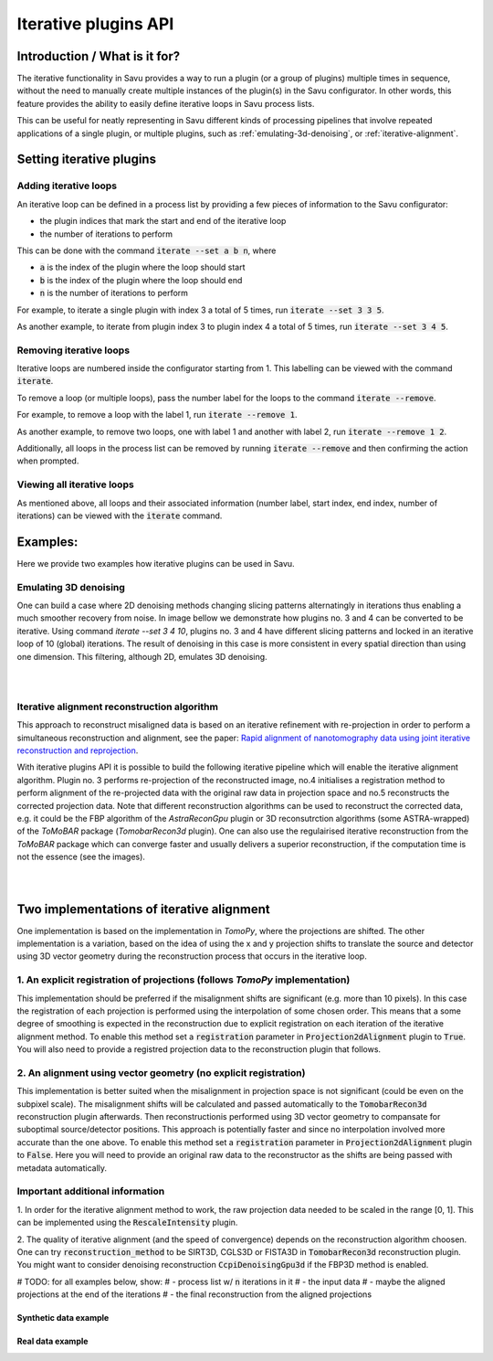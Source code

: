 
Iterative plugins API
*********************

Introduction / What is it for?
==============================

The iterative functionality in Savu provides a way to run a plugin (or a group
of plugins) multiple times in sequence, without the need to manually create
multiple instances of the plugin(s) in the Savu configurator. In other words,
this feature provides the ability to easily define iterative loops in Savu
process lists.

This can be useful for neatly representing in Savu different kinds of processing
pipelines that involve repeated applications of a single plugin, or multiple
plugins, such as :ref:`emulating-3d-denoising`, or :ref:`iterative-alignment`.

Setting iterative plugins
=========================

Adding iterative loops
----------------------

An iterative loop can be defined in a process list by providing a few pieces of
information to the Savu configurator:

* the plugin indices that mark the start and end of the iterative loop

* the number of iterations to perform

This can be done with the command :code:`iterate --set a b n`, where

* :code:`a` is the index of the plugin where the loop should start

* :code:`b` is the index of the plugin where the loop should end

* :code:`n` is the number of iterations to perform

For example, to iterate a single plugin with index 3 a total of 5 times, run
:code:`iterate --set 3 3 5`.

As another example, to iterate from plugin index 3 to plugin index 4 a total of
5 times, run :code:`iterate --set 3 4 5`.

Removing iterative loops
------------------------

Iterative loops are numbered inside the configurator starting from 1. This
labelling can be viewed with the command :code:`iterate`.

To remove a loop (or multiple loops), pass the number label for the loops to the
command :code:`iterate --remove`.

For example, to remove a loop with the label 1, run :code:`iterate
--remove 1`.

As another example, to remove two loops, one with label 1 and another with
label 2, run :code:`iterate --remove 1 2`.

Additionally, all loops in the process list can be removed by running
:code:`iterate --remove` and then confirming the action when prompted.

Viewing all iterative loops
---------------------------

As mentioned above, all loops and their associated information (number label,
start index, end index, number of iterations) can be viewed with the
:code:`iterate` command.

Examples:
=========

Here we provide two examples how iterative plugins can be used in Savu.

.. _emulating-3d-denoising:

Emulating 3D denoising
--------------------------------------------------------------------------------------------------------------------------

One can build a case where 2D denoising methods changing slicing patterns alternatingly in iterations thus enabling a much smoother recovery from noise. In image bellow we demonstrate how plugins no. 3 and 4 can be converted to be iterative. Using command `iterate --set 3 4 10`, plugins no. 3 and 4 have different slicing patterns and
locked in an iterative loop of 10 (global) iterations. The result of denoising in this case is more consistent in every spatial
direction than using one dimension. This filtering, although 2D, emulates 3D denoising.

.. figure:: iterative_ex1.png
   :figwidth: 100%
   :align: left
   :figclass: align-left

.. figure:: iterative_ex2.png
   :figwidth: 100%
   :align: left
   :figclass: align-left

.. _iterative-alignment:

Iterative alignment reconstruction algorithm
-------------------------------------------------------

This approach to reconstruct misaligned data is based on an iterative refinement with re-projection in order to perform a simultaneous reconstruction and alignment, see the paper: `Rapid alignment of nanotomography data using joint iterative reconstruction and reprojection <https://www.nature.com/articles/s41598-017-12141-9>`_.

With iterative plugins API it is possible to build the following iterative pipeline which will enable the iterative alignment algorithm. Plugin no. 3 performs re-projection of the reconstructed image,
no.4 initialises a registration method to perform alignment of the re-projected data with the original raw data in projection space and no.5  reconstructs the corrected projection data.
Note that different reconstruction algorithms can be used to reconstruct the corrected data, e.g. it could be the FBP algorithm of the `AstraReconGpu` plugin or 3D reconsutrction algorithms (some ASTRA-wrapped) of
the `ToMoBAR` package (`TomobarRecon3d` plugin). One can also use the regulairised iterative reconstruction from the `ToMoBAR` package which can converge faster and usually delivers a superior reconstruction, if the computation time is not the essence (see the images).

.. figure:: iterative_ex3.png
   :figwidth: 60%
   :align: left
   :figclass: align-left

.. figure:: iterative_ex4.png
   :figwidth: 100%
   :align: left
   :figclass: align-left

Two implementations of iterative alignment
==========================================
One implementation is based on the implementation in `TomoPy`, where the
projections are shifted. The other implementation is a variation, based on the
idea of using the x and y projection shifts to translate the source and detector using 3D vector geometry 
during the reconstruction process that occurs in the iterative loop.

1. An explicit registration of projections (follows `TomoPy` implementation)
----------------------------------------------------------------------------
This implementation should be preferred if the misalignment shifts are significant (e.g. more than 10 pixels).
In this case the registration of each projection is performed using the interpolation of some chosen order. This means 
that a some degree of smoothing is expected in the reconstruction due to explicit registration on each iteration of
the iterative alignment method. To enable this method set a :code:`registration` parameter in :code:`Projection2dAlignment` 
plugin to :code:`True`. You will also need to provide a registred projection data to the reconstruction plugin that follows. 

2. An alignment using vector geometry (no explicit registration)
----------------------------------------------------------------
This implementation is better suited when the misalignment in projection space is not significant (could be even on the 
subpixel scale). 
The misalignment shifts will be calculated and passed automatically to the :code:`TomobarRecon3d` reconstruction plugin afterwards.
Then reconstructionis performed using 3D vector geometry to compansate for suboptimal source/detector positions. 
This approach is potentially faster and since no interpolation involved more accurate than the one above.  
To enable this method set a :code:`registration` parameter in :code:`Projection2dAlignment` 
plugin to :code:`False`. Here you will need to provide an original raw data to the reconstructor as the shifts are being 
passed with metadata automatically. 

Important additional information
--------------------------------
1. In order for the iterative alignment method to work, the raw projection data needed to be scaled in the range [0, 1].
This can be implemented using the :code:`RescaleIntensity` plugin. 

2. The quality of iterative alignment (and the speed of convergence) depends on the reconstruction algorithm choosen. One can try 
:code:`reconstruction_method` to be SIRT3D, CGLS3D or FISTA3D in :code:`TomobarRecon3d` reconstruction plugin. You might want 
to consider denoising reconstruction :code:`CcpiDenoisingGpu3d` if the FBP3D method is enabled.


# TODO: for all examples below, show:
# - process list w/ :code:`n` iterations in it
# - the input data
# - maybe the aligned projections at the end of the iterations
# - the final reconstruction from the aligned projections


Synthetic data example
######################

Real data example
#################
